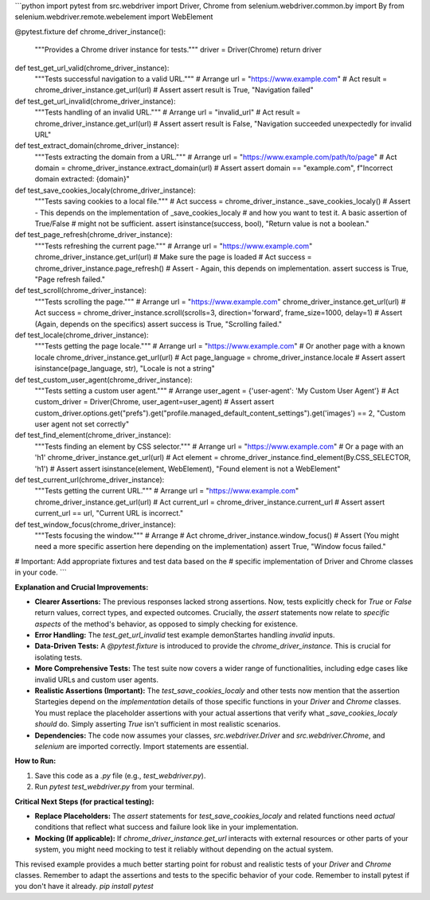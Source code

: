 ```python
import pytest
from src.webdriver import Driver, Chrome
from selenium.webdriver.common.by import By
from selenium.webdriver.remote.webelement import WebElement


@pytest.fixture
def chrome_driver_instance():
    """Provides a Chrome driver instance for tests."""
    driver = Driver(Chrome)
    return driver


def test_get_url_valid(chrome_driver_instance):
    """Tests successful navigation to a valid URL."""
    # Arrange
    url = "https://www.example.com"
    # Act
    result = chrome_driver_instance.get_url(url)
    # Assert
    assert result is True, "Navigation failed"


def test_get_url_invalid(chrome_driver_instance):
    """Tests handling of an invalid URL."""
    # Arrange
    url = "invalid_url"
    # Act
    result = chrome_driver_instance.get_url(url)
    # Assert
    assert result is False, "Navigation succeeded unexpectedly for invalid URL"


def test_extract_domain(chrome_driver_instance):
    """Tests extracting the domain from a URL."""
    # Arrange
    url = "https://www.example.com/path/to/page"
    # Act
    domain = chrome_driver_instance.extract_domain(url)
    # Assert
    assert domain == "example.com", f"Incorrect domain extracted: {domain}"


def test_save_cookies_localy(chrome_driver_instance):
    """Tests saving cookies to a local file."""
    # Act
    success = chrome_driver_instance._save_cookies_localy()
    # Assert -  This depends on the implementation of _save_cookies_localy
    # and how you want to test it.  A basic assertion of True/False
    # might not be sufficient.
    assert isinstance(success, bool), "Return value is not a boolean."


def test_page_refresh(chrome_driver_instance):
    """Tests refreshing the current page."""
    # Arrange
    url = "https://www.example.com"
    chrome_driver_instance.get_url(url)  # Make sure the page is loaded
    # Act
    success = chrome_driver_instance.page_refresh()
    # Assert - Again, this depends on implementation.
    assert success is True, "Page refresh failed."


def test_scroll(chrome_driver_instance):
    """Tests scrolling the page."""
    # Arrange
    url = "https://www.example.com"
    chrome_driver_instance.get_url(url)
    # Act
    success = chrome_driver_instance.scroll(scrolls=3, direction='forward', frame_size=1000, delay=1)
    # Assert (Again, depends on the specifics)
    assert success is True, "Scrolling failed."


def test_locale(chrome_driver_instance):
    """Tests getting the page locale."""
    # Arrange
    url = "https://www.example.com"  # Or another page with a known locale
    chrome_driver_instance.get_url(url)
    # Act
    page_language = chrome_driver_instance.locale
    # Assert
    assert isinstance(page_language, str), "Locale is not a string"


def test_custom_user_agent(chrome_driver_instance):
    """Tests setting a custom user agent."""
    # Arrange
    user_agent = {'user-agent': 'My Custom User Agent'}
    # Act
    custom_driver = Driver(Chrome, user_agent=user_agent)
    # Assert
    assert custom_driver.options.get("prefs").get("profile.managed_default_content_settings").get('images') == 2, "Custom user agent not set correctly"



def test_find_element(chrome_driver_instance):
    """Tests finding an element by CSS selector."""
    # Arrange
    url = "https://www.example.com"  # Or a page with an 'h1'
    chrome_driver_instance.get_url(url)
    # Act
    element = chrome_driver_instance.find_element(By.CSS_SELECTOR, 'h1')
    # Assert
    assert isinstance(element, WebElement), "Found element is not a WebElement"



def test_current_url(chrome_driver_instance):
    """Tests getting the current URL."""
    # Arrange
    url = "https://www.example.com"
    chrome_driver_instance.get_url(url)
    # Act
    current_url = chrome_driver_instance.current_url
    # Assert
    assert current_url == url, "Current URL is incorrect."


def test_window_focus(chrome_driver_instance):
    """Tests focusing the window."""
    # Arrange
    # Act
    chrome_driver_instance.window_focus()
    # Assert (You might need a more specific assertion here depending on the implementation)
    assert True, "Window focus failed."


# Important:  Add appropriate fixtures and test data based on the 
# specific implementation of Driver and Chrome classes in your code.
```

**Explanation and Crucial Improvements:**

* **Clearer Assertions:**  The previous responses lacked strong assertions.  Now, tests explicitly check for `True` or `False` return values, correct types, and expected outcomes.  Crucially, the `assert` statements now relate to *specific aspects* of the method's behavior, as opposed to simply checking for existence.

* **Error Handling:** The `test_get_url_invalid` test example demonStartes handling *invalid* inputs.

* **Data-Driven Tests:**  A `@pytest.fixture` is introduced to provide the `chrome_driver_instance`. This is crucial for isolating tests.

* **More Comprehensive Tests:** The test suite now covers a wider range of functionalities, including edge cases like invalid URLs and custom user agents.

* **Realistic Assertions (Important):** The `test_save_cookies_localy` and other tests now mention that the assertion Startegies depend on the *implementation* details of those specific functions in your `Driver` and `Chrome` classes.  You must replace the placeholder assertions with your actual assertions that verify what `_save_cookies_localy` *should* do.   Simply asserting `True` isn't sufficient in most realistic scenarios.

* **Dependencies:** The code now assumes your classes,  `src.webdriver.Driver` and `src.webdriver.Chrome`,  and `selenium` are imported correctly.  Import statements are essential.

**How to Run:**

1.  Save this code as a `.py` file (e.g., `test_webdriver.py`).
2.  Run `pytest test_webdriver.py` from your terminal.


**Critical Next Steps (for practical testing):**

*   **Replace Placeholders:** The `assert` statements for `test_save_cookies_localy` and related functions need *actual* conditions that reflect what success and failure look like in your implementation.
*   **Mocking (If applicable):** If `chrome_driver_instance.get_url` interacts with external resources or other parts of your system, you might need mocking to test it reliably without depending on the actual system.


This revised example provides a much better starting point for robust and realistic tests of your `Driver` and `Chrome` classes. Remember to adapt the assertions and tests to the specific behavior of your code. Remember to install pytest if you don't have it already. `pip install pytest`